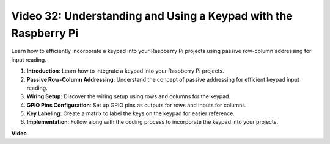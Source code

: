 
Video 32: Understanding and Using a Keypad with the Raspberry Pi
=======================================================================================

Learn how to efficiently incorporate a keypad into your Raspberry Pi projects using passive row-column addressing for input reading.

1. **Introduction**: Learn how to integrate a keypad into your Raspberry Pi projects.
2. **Passive Row-Column Addressing**: Understand the concept of passive addressing for efficient keypad input reading.
3. **Wiring Setup**: Discover the wiring setup using rows and columns for the keypad.
4. **GPIO Pins Configuration**: Set up GPIO pins as outputs for rows and inputs for columns.
5. **Key Labeling**: Create a matrix to label the keys on the keypad for easier reference.
6. **Implementation**: Follow along with the coding process to incorporate the keypad into your projects.


**Video**

.. raw:: html

    <iframe width="700" height="500" src="https://www.youtube.com/embed/wuCABxky94g?si=j9nJ7bov1DhMgVxg" title="YouTube video player" frameborder="0" allow="accelerometer; autoplay; clipboard-write; encrypted-media; gyroscope; picture-in-picture; web-share" allowfullscreen></iframe>

